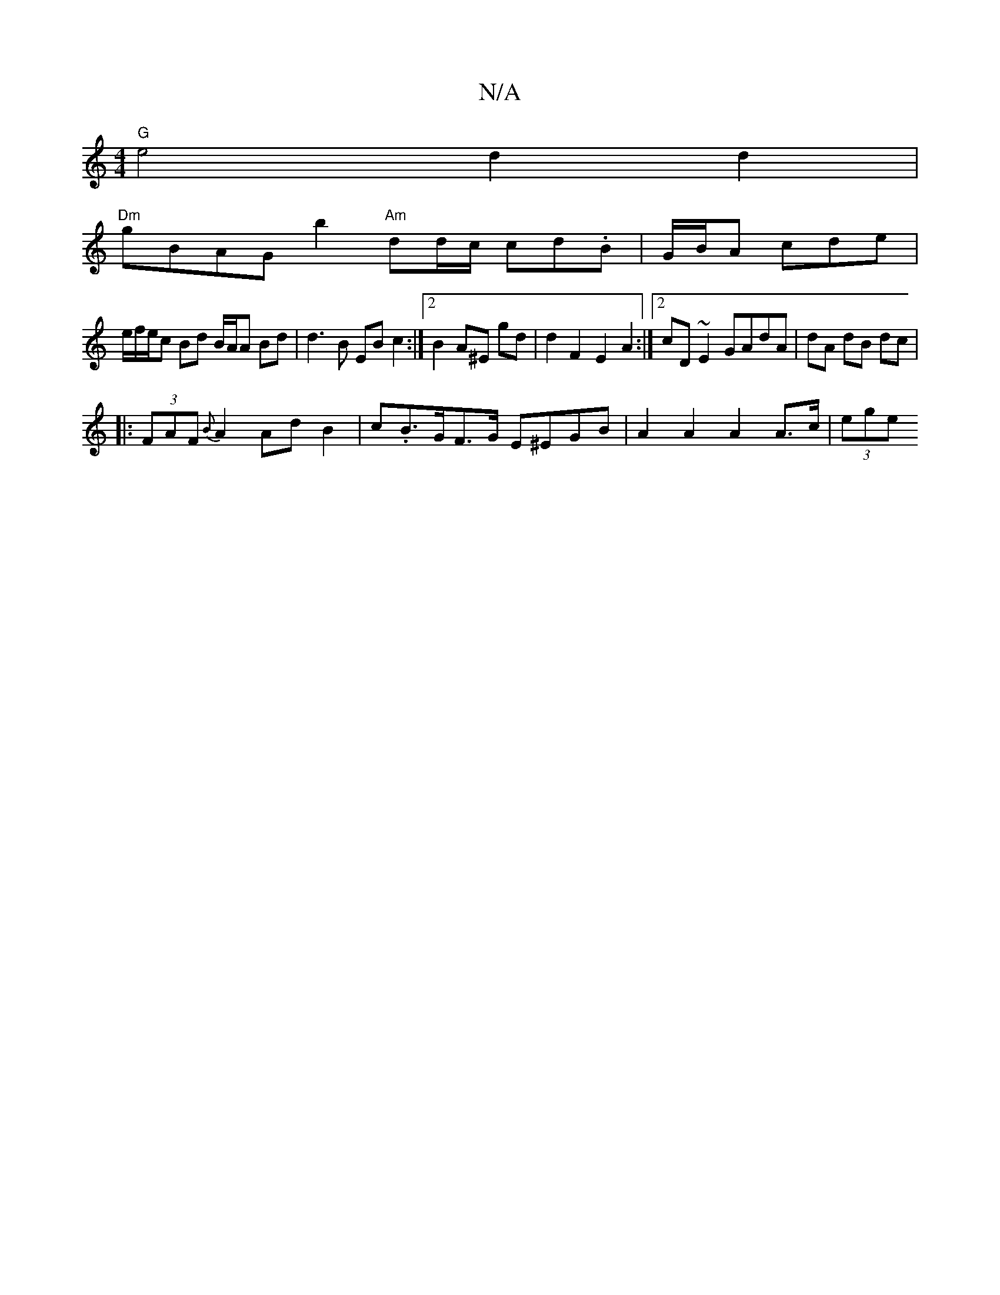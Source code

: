 X:1
T:N/A
M:4/4
R:N/A
K:Cmajor
"G" e4d2d2|
"Dm" gBAG b2 "Am"dd/c/ cd.B| G/B/A cde |
we/f/e/c Bd B/A/A Bd | d3 B EB c2:|2 B2 A^E gd | d2 F2 E2A2 :|2 cD~E2 GAdA | dA dB dc |
|: (3FAF {B}A2 Ad B2 | c.B>GF>G E^EGB|A2 A2 A2 A>c | (3ege 